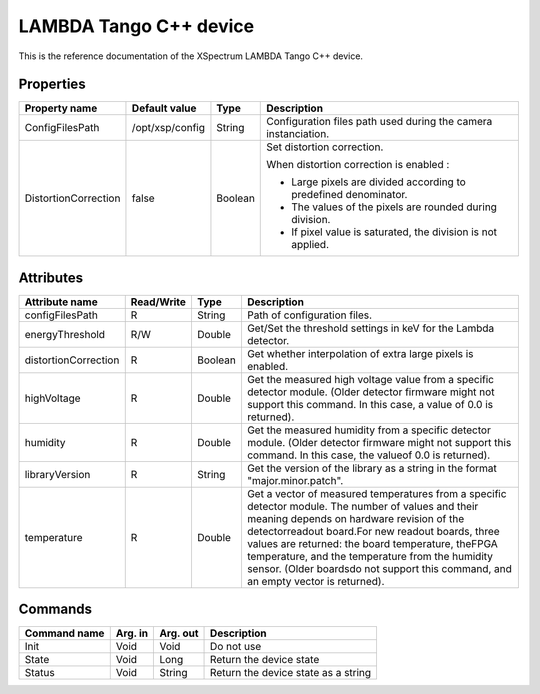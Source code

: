 .. _lima-tango-lambda:

LAMBDA Tango C++ device
========================

This is the reference documentation of the XSpectrum LAMBDA Tango C++ device.


Properties
----------

======================= =============== =============== =========================================================================
Property name           Default value   Type            Description
======================= =============== =============== =========================================================================
ConfigFilesPath         /opt/xsp/config String          Configuration files path used during the camera instanciation.
DistortionCorrection    false           Boolean         Set distortion correction.

                                                        When distortion correction is enabled :

                                                        - Large pixels are divided according to predefined denominator.
                                                        - The values of the pixels are rounded during division.
                                                        - If pixel value is saturated, the division is not applied.
======================= =============== =============== =========================================================================


Attributes
----------

======================= ========== ========== ==============================================================================================
Attribute name          Read/Write Type       Description
======================= ========== ========== ==============================================================================================
configFilesPath         R          String     Path of configuration files.
energyThreshold         R/W        Double     Get/Set the threshold settings in keV for the Lambda detector.
distortionCorrection    R          Boolean    Get whether interpolation of extra large pixels is enabled.
highVoltage             R          Double     Get the measured high voltage value from a specific detector module. (Older detector firmware might not support this command. In this case, a value of 0.0 is returned).
humidity                R          Double     Get the measured humidity from a specific detector module. (Older detector firmware might not support this command. In this case, the valueof 0.0 is returned).
libraryVersion          R          String     Get the version of the library as a string in the format "major.minor.patch".
temperature             R          Double     Get a vector of measured temperatures from a specific detector module. The number of values and their meaning depends on hardware revision of the detectorreadout board.For new readout boards, three values are returned: the board temperature, theFPGA temperature, and the temperature from the humidity sensor. (Older boardsdo not support this command, and an empty vector is returned).
======================= ========== ========== ==============================================================================================


Commands
--------

======================= =============== ======================= ===========================================
Command name            Arg. in         Arg. out                Description
======================= =============== ======================= ===========================================
Init                    Void            Void                    Do not use
State                   Void            Long                    Return the device state
Status                  Void            String                  Return the device state as a string
======================= =============== ======================= ===========================================
